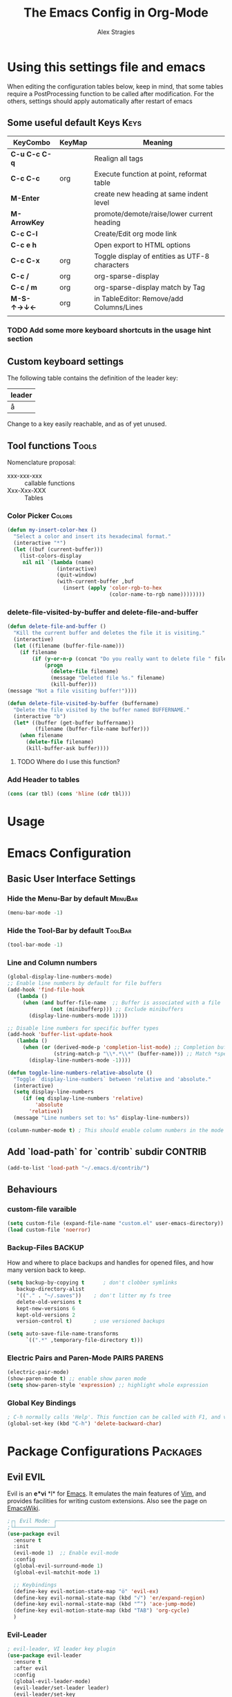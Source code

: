 ﻿ # <html -*- mode: org ; coding: utf-8-with-signature -*- >
 # <script src="js/org-render.js"></script><body><!--

#+Title: The Emacs Config in Org-Mode
#+Author: Alex Stragies
#+LINK: wikipedia    https://en.wikipedia.org/wiki/
#+LINK: firewall     http://langw/
#+HTML_HEAD: <link rel="stylesheet" type="text/css" href="css/org-view.css" />
#+PROPERTY: header-args:emacs-lisp :noweb yes
#+PROPERTY: header-args:awk :tangle no :results code
#+PROPERTY: header-args:awk+ :wrap SRC emacs-lisp
#+options: toc:t

* Using this settings file and emacs

When editing the configuration tables below, keep in mind, that some tables require a PostProcessing function to be called after modification.
For the others, settings should apply automatically after restart of emacs

** Some useful default Keys                                            :Keys:
#+NAME: Table_Useful_Keys
| KeyCombo      | KeyMap | Meaning                                        |
|---------------+--------+------------------------------------------------|
| *C-u C-c C-q* |        | Realign all tags                               |
| *C-c C-c*     | org    | Execute function at point, reformat table      |
| *M-Enter*     |        | create new heading at same indent level        |
| *M-ArrowKey*  |        | promote/demote/raise/lower current heading     |
| *C-c C-l*     |        | Create/Edit org mode link                      |
| *C-c e h*     |        | Open export to HTML options                    |
| *C-c C-x*     | org    | Toggle display of entities as UTF-8 characters |
| *C-c /*       | org    | org-sparse-display                             |
| *C-c / m*     | org    | org-sparse-display match by Tag                |
| *M-S-↑→↓←*    | org    | in TableEditor: Remove/add Columns/Lines       |
|               |        |                                                |
*** TODO Add some more keyboard shortcuts in the usage hint section
** Custom keyboard settings

The following table contains the definition of the leader key:

#+NAME: Table-Leader-Key
| leader |
|--------|
| å      |

Change to a key easily reachable, and as of yet unused.

** Tool functions                                                     :Tools:
Nomenclature proposal:
- xxx-xxx-xxx :: callable functions
- Xxx-Xxx-XXX :: Tables

*** Color Picker                                                     :Colors:

#+NAME: My-Insert-Color-Hex
#+BEGIN_SRC emacs-lisp
(defun my-insert-color-hex ()
  "Select a color and insert its hexadecimal format."
  (interactive "*")
  (let ((buf (current-buffer)))
    (list-colors-display
     nil nil `(lambda (name)
                (interactive)
                (quit-window)
                (with-current-buffer ,buf
                  (insert (apply 'color-rgb-to-hex
                                 (color-name-to-rgb name))))))))
#+END_SRC

*** delete-file-visited-by-buffer and delete-file-and-buffer
#+BEGIN_SRC emacs-lisp
(defun delete-file-and-buffer ()
  "Kill the current buffer and deletes the file it is visiting."
  (interactive)
  (let ((filename (buffer-file-name)))
    (if filename
        (if (y-or-n-p (concat "Do you really want to delete file " filename " ?"))
            (progn
              (delete-file filename)
              (message "Deleted file %s." filename)
              (kill-buffer)))
(message "Not a file visiting buffer!"))))

(defun delete-file-visited-by-buffer (buffername)
  "Delete the file visited by the buffer named BUFFERNAME."
  (interactive "b")
  (let* ((buffer (get-buffer buffername))
         (filename (buffer-file-name buffer)))
    (when filename
      (delete-file filename)
      (kill-buffer-ask buffer))))
#+END_SRC

**** TODO Where do I use this function?

*** Add Header to tables
#+NAME: add-header-line
#+BEGIN_SRC emacs-lisp :var tbl="" :tangle no
(cons (car tbl) (cons 'hline (cdr tbl)))
#+END_SRC
* Usage
:PROPERTIES:
:CUSTOM_ID: Usage
:END:

* Emacs Configuration
** Basic User Interface Settings
*** Hide the Menu-Bar by default                                    :MenuBar:
#+BEGIN_SRC emacs-lisp
(menu-bar-mode -1)
#+END_SRC

*** Hide the Tool-Bar by default                                    :ToolBar:
#+BEGIN_SRC emacs-lisp
(tool-bar-mode -1)
#+END_SRC

*** Line and Column numbers
#+NAME: SETUP-UI-LINE-NUMS-AND-COLUMN-NUM
#+BEGIN_SRC emacs-lisp
(global-display-line-numbers-mode)
;; Enable line numbers by default for file buffers
(add-hook 'find-file-hook
   (lambda ()
     (when (and buffer-file-name  ;; Buffer is associated with a file
              (not (minibufferp))) ;; Exclude minibuffers
       (display-line-numbers-mode 1))))

;; Disable line numbers for specific buffer types
(add-hook 'buffer-list-update-hook
   (lambda ()
     (when (or (derived-mode-p 'completion-list-mode) ;; Completion buffers
               (string-match-p "\\*.*\\*" (buffer-name))) ;; Match *special* buffers
       (display-line-numbers-mode -1))))

(defun toggle-line-numbers-relative-absolute ()
  "Toggle `display-line-numbers` between 'relative and 'absolute."
  (interactive)
  (setq display-line-numbers
     (if (eq display-line-numbers 'relative)
         'absolute
       'relative))
  (message "Line numbers set to: %s" display-line-numbers))

(column-number-mode t) ; This should enable column numbers in the mode line
#+END_SRC

** Add `load-path` for `contrib` subdir                             :CONTRIB:
#+BEGIN_SRC emacs-lisp
(add-to-list 'load-path "~/.emacs.d/contrib/")
#+END_SRC

** Behaviours
*** custom-file varaible

#+BEGIN_SRC emacs-lisp
(setq custom-file (expand-file-name "custom.el" user-emacs-directory))
(load custom-file 'noerror)
#+END_SRC


*** Backup-Files                                                     :BACKUP:

How and where to place backups and handles for opened files, and how many version back to keep.

#+NAME: EMACS-Settings
#+BEGIN_SRC emacs-lisp
(setq backup-by-copying t      ; don't clobber symlinks
   backup-directory-alist
   '(("." . "~/.saves"))    ; don't litter my fs tree
   delete-old-versions t
   kept-new-versions 6
   kept-old-versions 2
   version-control t)       ; use versioned backups

(setq auto-save-file-name-transforms
      `((".*" ,temporary-file-directory t)))
#+END_SRC

*** Electric Pairs and Paren-Mode                              :PAIRS:PARENS:
#+BEGIN_SRC emacs-lisp
(electric-pair-mode)
(show-paren-mode t) ;; enable show paren mode
(setq show-paren-style 'expression) ;; highlight whole expression
#+END_SRC

*** Global Key Bindings
#+BEGIN_SRC emacs-lisp
; C-h normally calls 'Help'. This function can be called with F1, and via M-x help
(global-set-key (kbd "C-h") 'delete-backward-char)
#+END_SRC

* Package Configurations                                           :Packages:
** Evil                                                                :EVIL:

Evil is an *e*\xtensible *vi* *l*\ayer for [[http://www.gnu.org/software/emacs/][Emacs]]. It emulates the main features of [[http://www.vim.org/][Vim]], and provides facilities for writing custom extensions. Also see the page on [[http://emacswiki.org/emacs/Evil][EmacsWiki]].

#+NAME: USE-PACKAGE-evil
#+BEGIN_SRC emacs-lisp
;┌┐ Evil Mode: ┌────────────────────────────────────────────────────────────────
;└┴────────────┘
(use-package evil
  :ensure t
  :init
  (evil-mode 1)  ;; Enable evil-mode
  :config
  (global-evil-surround-mode 1)
  (global-evil-matchit-mode 1)

  ;; Keybindings
  (define-key evil-motion-state-map "ö" 'evil-ex)
  (define-key evil-normal-state-map (kbd "√") 'er/expand-region)
  (define-key evil-normal-state-map (kbd "“") 'ace-jump-mode)
  (define-key evil-motion-state-map (kbd "TAB") 'org-cycle)
  )
#+END_SRC

*** Evil-Leader
#+NAME: USE-PACKAGE-evil-leader
#+BEGIN_SRC emacs-lisp :var leader=Table-Leader-Key[2,0]
; evil-leader, VI leader key plugin
(use-package evil-leader
  :ensure t
  :after evil
  :config
  (global-evil-leader-mode)
  (evil-leader/set-leader leader)
  (evil-leader/set-key
   "e" 'find-file
   "b" 'switch-to-buffer
   "C" 'hl-line-mode
   "c" 'my-insert-color-hex
   "h" 'helm-M-x
   "l" 'display-line-numbers-mode
   "f" 'display-fill-column-indicator-mode
   "s" 'cycle-ispell-languages
   "R" 'rainbow-delimiters-mode
   "F" 'set-abbrev-lang-to-French
   "Z" 'vimish-fold-delete
   "E" 'set-abbrev-lang-to-English
   "j" 'ace-jump-mode
   "m" 'menu-bar-mode
   "P" 'prettify-symbols-mode
   "\\" 'zin/org-tag-match-context
   "r" 'er/expand-region
   "L" 'toggle-line-numbers-relative-absolute
   "k" 'kill-buffer))
#+END_SRC

*** Vimish-Fold
#+NAME: USE-PACKAGE-vimish-fold
#+BEGIN_SRC emacs-lisp
(use-package vimish-fold
  :ensure t
  :bind (
    :map evil-visual-state-map
    ("SPC" . vimish-fold)
    :map evil-normal-state-map
    ("SPC" . vimish-fold-toggle)
  )
  :after evil
)
#+END_SRC

** Helm                                                                :HELM:
#+NAME: USE-PACKAGE-helm
#+BEGIN_SRC emacs-lisp
;┌┐ Helm Mode: ┌────────────────────────────────────────────────────────────────
;└┴────────────┘
(use-package helm
  ;; The default "C-x c" is quite close to "C-x C-c", which quits Emacs.
  ;; Changed to "C-c h". Note: We must set "C-c h" globally, because we
  ;; cannot change `helm-command-prefix-key' once `helm-config' is loaded.
  :demand t
  :bind (
     ("œ"         . helm-M-x)
     ("C-c h o"   . helm-occur)
     ("<f1> SPC"  . helm-all-mark-rings) ; I modified the keybinding
     ("M-y"       . helm-show-kill-ring)
     ("C-c h x"   . helm-register)    ; C-x r SPC and C-x r j
     ("<menu>"    . helm-M-x)
     ("C-c h g"   . helm-google-suggest)
     ("C-c h M-:" . helm-eval-expression-with-eldoc)
     ("C-x C-f"   . helm-find-files)
  )
)
#+END_SRC

** Ace-Jump
#+NAME: USE-PACKAGE-ace-jump-mode
#+BEGIN_SRC emacs-lisp
(use-package ace-jump-mode
  :ensure t
  :after evil
  :bind
  ("ï" . ace-jump-mode))  ;; Bind ace-jump-mode to the desired key in normal state
#+END_SRC

** Language Server Protocol                                          :JS:LSP:
This code will automatically install lsp-mode and set it up to run when opening JavaScript files:
#+BEGIN_SRC emacs-lisp
(use-package lsp-mode
  :ensure t
  :hook (js-mode . lsp)
  :commands lsp
  :config
  (setq lsp-prefer-flymake nil)) ;; Use flycheck for diagnostics instead of flymake:
#+END_SRC

*** LSP User Interface
To enhance the user interface with LSP, install `lsp-ui`, which provides features like documentation popups, code lenses, and more:
#+BEGIN_SRC emacs-lisp
(use-package lsp-ui
  :ensure t
  :hook (js-mode . lsp-ui-mode)
  :commands lsp-ui-mode)
#+END_SRC

** key-chord
#+NAME: USE-PACKAGE-key-chord
#+BEGIN_SRC emacs-lisp
(use-package key-chord
  :ensure t
  :after (evil helm)
  :config
  (key-chord-mode 1)
  (key-chord-define-global                 "jk" 'helm-M-x)
  (key-chord-define evil-insert-state-map  "jk" 'evil-normal-state)
)
#+END_SRC

** TRAMP                                                              :TRAMP:
#+NAME: USE-PACKAGE-tramp
#+BEGIN_SRC emacs-lisp
(use-package tramp
  :init
  ;; Set default connection method for TRAMP
  (setq tramp-default-method "ssh")
  :config
  (add-to-list 'tramp-default-user-alist
               '("smb" ".*\\'" "alex.stragies"))
)
#+END_SRC

** Yasnippet                                                      :yasnippet:
*** List of installed yasnippets
#+NAME: List-installed-yasnippets
#+HEADER: :tangle no :dir (concat (getenv "HOME") "/.emacs.d/")
#+HEADER: :colnames yes :post add-header-line(*this*)
#+BEGIN_SRC sh
  echo Mode Snippet
  find snippets/ -path snippets/.git -prune -o -type f  -print \
      | grep -v 'README.org' \
      | sed -e 's|snippets/||;s|/| |' | sort
#+END_SRC

#+RESULTS: List-installed-yasnippets
| Mode              | Snippet                           |
|-------------------+-----------------------------------|
| graphviz-dot-mode | edge-with-attributes-bracket      |
| graphviz-dot-mode | image-attribute                   |
| graphviz-dot-mode | invisible-point                   |
| graphviz-dot-mode | node-with-attributes              |
| graphviz-dot-mode | node-with-shape-and-label         |
| graphviz-dot-mode | shape-attribute                   |
| graphviz-dot-mode | style-invisible                   |
| graphviz-dot-mode | tooltip-attribute                 |
| graphviz-dot-mode | url-attribute                     |
| graphviz-dot-mode | url-attribute-with-injected-class |
| graphviz-dot-mode | url-attribute-with-target         |
| org-mode          | Dot-Graph-Template                |
| org-mode          | header-item                       |
| org-mode          | Insert-Org-Header-Args            |
| org-mode          | Named-Source-Code-Block           |
| org-mode          | table2                            |
| org-mode          | table3                            |

*** YASnippet options
#+NAME: YASnippet-options
#+BEGIN_SRC emacs-lisp
(setq yas-triggers-in-field t)
#+END_SRC

** Wind-Move
#+NAME: USE-PACKAGE-windmove
#+BEGIN_SRC emacs-lisp
(use-package windmove
  ;; For readers: don't ensure means that we don't need to download it. It is built in
  :ensure nil
  :config
  (windmove-default-keybindings 'hyper)
  (setq windmove-wrap-around t)
)
#+END_SRC

** Auto-Complete
#+NAME: USE-PACKAGE-auto-complete
#+BEGIN_SRC emacs-lisp

#+END_SRC

** Column-Marker
#+NAME: USE-PACKAGE-column-marker
#+BEGIN_SRC emacs-lisp
(use-package column-marker
  :load-path "contrib/column-marker/"
)
#+END_SRC

** Other packages

These packages do not (yet?) have a dedicated chapter above.

#+NAME: Table-My-Packages
| Package Name          | Package Usage                     | Initialization               | after             | Hooks | Commands |
|-----------------------+-----------------------------------+------------------------------+-------------------+-------+----------|
| auto-complete         |                                   |                              |                   |       |          |
| buffer-move           |                                   |                              |                   |       |          |
| emmet-mode            | [[https://github.com/smihica/emmet-mode][type HTML quickly with CSS syntax]] |                              |                   |       |          |
| evil-matchit          | Plugin for E.VI.L                 |                              | evil              |       |          |
| evil-surround         | Plugin for E.VI.L                 |                              | evil              |       |          |
| expand-region         |                                   |                              |                   |       |          |
| helm                  | Helm                              |                              |                   |       |          |
| highlight-indentation |                                   | highlight-indentation-mode 1 |                   |       |          |
| key-chord             |                                   |                              |                   |       |          |
| magit                 |                                   | (require 'magit)             |                   |       |          |
| org-ac                |                                   |                              | org auto-complete |       |          |
| org-evil              |                                   |                              | evil              |       |          |
| evil-vimish-fold      |                                   |                              | evil vimish-fold  |       |          |
| rainbow-mode          | colorizes in-buffer color codes   | (rainbow-mode)               |                   |       |          |
| yasnippet             | typing speed-up with templates    | (yas-global-mode)            |                   |       |          |
| yasnippet-snippets    |                                   |                              | yasnippet         |       |          |
| ztree                 | Not used yet                      |                              |                   |       |          |

After each modification of the above table, the function Make-Use-Package-Block below must be called.

*** Use-package

#+NAME: Make-Use-Package-Block
#+HEADER: :results output code raw :results_switches ":tangle no"
#+HEADER: :wrap SRC emacs-lisp
#+HEADER: :var package-names=Table-My-Packages
#+HEADER: :tangle no :colnames t
#+BEGIN_SRC emacs-lisp
(defun generate-use-package-declarations (table)
  "Generate 'use-package' declarations for the packages in the input TABLE."
  (interactive)
  (dolist (row table)  ; Iterate over each row in the table
    (let ((pkg (car row))            ; Extract the package name
          (p-config  (nth 2 row))       ; Extract the package init
          (p-hooks (nth 4 row))       ; Extract the package init
          (p-after (nth 3 row)))     ; Extract the package dependencies
      (cl-labels
          ((wrap-with-prefix
             (prefix str)
             (if (not (string-empty-p str))
                 (concat prefix
                         (if (and (string-prefix-p "(" str)
                                (string-suffix-p ")" str))
                             str (concat "(" str ")")))
               "")))  ; Return empty string if `str` is empty
        (princ
         (format
          "; Package: %s\n(use-package %s\n  :ensure t%s%s%s)\n\n"
          pkg pkg
          (wrap-with-prefix "\n  :after\n  "   p-after)
          (wrap-with-prefix "\n  :hook\n  "    p-hooks)
          (wrap-with-prefix "\n  :config\n  "  p-config)  ))))))

;; Call the function with the 'package-names' variable
(generate-use-package-declarations package-names)
#+END_SRC

#+RESULTS: Make-Use-Package-Block
#+begin_SRC emacs-lisp
; Package: auto-complete
(use-package auto-complete
  :ensure t)

; Package: buffer-move
(use-package buffer-move
  :ensure t)

; Package: emmet-mode
(use-package emmet-mode
  :ensure t)

; Package: evil-matchit
(use-package evil-matchit
  :ensure t
  :after
  (evil))

; Package: evil-surround
(use-package evil-surround
  :ensure t
  :after
  (evil))

; Package: expand-region
(use-package expand-region
  :ensure t)

; Package: helm
(use-package helm
  :ensure t)

; Package: highlight-indentation
(use-package highlight-indentation
  :ensure t
  :config
  (highlight-indentation-mode 1))

; Package: key-chord
(use-package key-chord
  :ensure t)

; Package: magit
(use-package magit
  :ensure t
  :config
  (require 'magit))

; Package: org-ac
(use-package org-ac
  :ensure t
  :after
  (org auto-complete))

; Package: org-evil
(use-package org-evil
  :ensure t
  :after
  (evil))

; Package: evil-vimish-fold
(use-package evil-vimish-fold
  :ensure t
  :after
  (evil vimish-fold))

; Package: rainbow-mode
(use-package rainbow-mode
  :ensure t
  :config
  (rainbow-mode))

; Package: yasnippet
(use-package yasnippet
  :ensure t
  :config
  (yas-global-mode))

; Package: yasnippet-snippets
(use-package yasnippet-snippets
  :ensure t
  :after
  (yasnippet))

; Package: ztree
(use-package ztree
  :ensure t)

#+end_SRC

** Package auto-install                                 :OLD:ELISP:AUTO_HIDE:
Code block to verify installation of the specified packages, and install them if they are not.

#+NAME: Install-My-Packages
#+BEGIN_SRC emacs-lisp :noweb yes :colnames t :var pNames=Table-My-Packages[,0] :tangle no
(dolist (package pNames)
  (unless (package-installed-p (intern package ))
    (message "Package %s is not installed, fetching" package)
    (package-install (intern package))
))
#+END_SRC

** Package initialization code                            :OLD:AWK:AUTO_HIDE:

From the above table, the =AWK= code block below receives the third column and

#+NAME: AWK-Extract-Init-Strings
#+BEGIN_SRC awk :stdin Table-My-Packages[,2]
/^\(.*\)$/
#+END_SRC

extracts the initialization strings lines delimited by parenthesis into the below =emacs-lisp= block:

#+RESULTS: AWK-Extract-Init-Strings
#+BEGIN_SRC emacs-lisp :tangle no
(rainbow-mode)
(yas-global-mode)
(vimish-fold-mode)
#+END_SRC

* Other Visual Customization                                         :Visual:
** Config Section Header                                          :AUTO_HIDE:
#+NAME: Section-Header-Visual
#+BEGIN_SRC emacs-lisp
;┌┐ Visual customizations: ┌────────────────────────────────────────────────────
;└┴────────────────────────┘
#+END_SRC

** Show Whitespace                                               :WhiteSpace:

This configuration is useful to show erronenous whitespace.

#+BEGIN_SRC emacs-lisp
(require 'whitespace)
(setq whitespace-style '(face empty tabs trailing))
(global-whitespace-mode t)
#+END_SRC

** Show pretty symbols for things like lambda, etc                  :Symbols:

#+NAME: Symbol-Table
| Ugly               | Mode       | Pretty | Reason                      |
|--------------------+------------+--------+-----------------------------|
| forEach            | js         | ∀      | std Math Symbol             |
| for                | js         | ↻     | Looping construct           |
| in                 | js         | ∊      | "element of"                |
| function           | js         | λ      | std gr. lambda              |
| <=                 | js         | ≤      | smaller  or equal           |
| >=                 | js         | ≥      | greater or equal            |
| =>                 | js         | ⤇     | "follows"                   |
| ^=                 | js         | ≙      |                             |
| ==                 | js         | ≡      |                             |
| ===                | js         | ≣      |                             |
| var                | js         | 𝕍     |                             |
| getElementById     | js         | ꖛ     | ⋕                          |
| querySelector      | js         | 𝑸     |                             |
| querySelectorAll   | js         | ℚ      |                             |
| insertAdjacentHTML | js         | @      |                             |
| document           | js         | 𝔻     |                             |
| .parentNode        | js         | ℙ      |                             |
| info               | js         | ⓘ     |                             |
| async              | js         | ⑂      | "fork"                      |
| beforebegin        | js         | ⬑     | "back and up the tag stack" |
| null               | js         | ⦰     | "Empty Set"                 |
| createElement      | js         | Ⓒ     |                             |
| console            | js         | 🖳     |                             |
| .classList         | js         | ℂ      |                             |
| insertBefore       | js         | ⥶     | "Place before tag"          |
| appendChild        | js         | ⥸     | "Place after tag"           |
| while              | js         | ⌛    |                             |
| true               | js         | ①     | True, binary one            |
| false              | js         | ⓪     | False, binary zero          |
| if                 | js         | ⁇    |                             |
| alert              | js         | ⓐ     |                             |
| from               | js         | ↤    |                             |
| +=                 | js         | ⥆     |                             |
| return             | js         | ↲      |                             |
| replace            | js         | ↕      |                             |
| body               | js         | 𝔹     |                             |
| innerText          | js         | 𝕋     |                             |
| innerHTML          | js         | ℍ      |                             |
| dolist             | emacs-lisp | ∀      | see js/forEach              |
| eq                 | emacs-lisp | ≟      |                             |
| setq               | emacs-lisp | ≔      |                             |
| nil                | emacs-lisp | ∅    |                             |
| if                 | emacs-lisp | ⁇    |                             |
| unless             | emacs-lisp | ⁈      |                             |
| not                | emacs-lisp | ¬      |                             |
| defun              | emacs-lisp | 𝔽     |                             |
| define-key         | emacs-lisp | 𝔻     |                             |
| message            | emacs-lisp | 𝕄     |                             |
| :extend            | emacs-lisp | ⭲     | Fill to the right           |
| :background        | emacs-lisp | █      |                             |
| :underline         | emacs-lisp | ▁      |                             |
| :overline          | emacs-lisp | ▔      |                             |
| progn              | emacs-lisp | 𝌆     | List of expressions         |
| require            | emacs-lisp | ℝ      |                             |
| kbd                | emacs-lisp | 𝕂     |                             |
| and                | emacs-lisp | ∧      |                             |
| add-hook           | emacs-lisp | ℍ      |                             |
| \#+BEGIN_SRC                 | org        | ✎      |                             |
| \#+begin_SRC                 | org        | ✎      |                             |
| \#+END_SRC                | org        | ⮴     |                             |
| \#+end_SRC                | org        | ⮴     |                             |
| :var                 | org        | 𝕍     |                             |
| #+NAME:                  | org        | ℕ      |                             |
| #+RESULTS:                  | org        | ℝ      |                             |
| #+HEADER:                | org        | ▶    |                             |
| defun              | Unused     | 𝕗      |                             |
| defun              | Unused     | Ⓕ     |                             |
| add-hook           | Unused     | Ⓗ     |                             |
| define-key         | Unused     | Ⓓ     |                             |
| for                | python     | ↻     |                             |
| in                 | python     | ∊      |                             |

After modifying the above table you have to call the function below:
#+NAME: AWK-Process-Table-Call
#+CALL: AWK-Process-Table()
to recreate the lisp-code with the new above definitions.

#+BEGIN_SRC emacs-lisp
(setq-default prettify-symbols-unprettify-at-point t)
(global-prettify-symbols-mode)

;; Block for resetting the hooks while testing:
;;(setq emacs-lisp-mode-hook nil)
;;(setq js-mode-hook nil)
;;(setq python-mode-hook nil)
#+END_SRC

#+RESULTS: AWK-Process-Table-Call
#+begin_SRC emacs-lisp
(add-hook 'js-mode-hook
  (lambda () (mapc (lambda (pair) (push pair prettify-symbols-alist))
    '(
      ("replace"             . ?↕)
      ("+="                  . ?⥆)
      ("from"                . ?↤)
      ("function"            . ?λ)
      ("innerText"           . ?𝕋)
      ("querySelectorAll"    . ?ℚ)
      ("insertBefore"        . ?⥶)
      ("async"               . ?⑂)
      (".parentNode"         . ?ℙ)
      ("insertAdjacentHTML"  . ?@)
      ("body"                . ?𝔹)
      ("createElement"       . ?Ⓒ)
      ("<="                  . ?≤)
      ("innerHTML"           . ?ℍ)
      ("document"            . ?𝔻)
      ("getElementById"      . ?ꖛ)
      ("=="                  . ?≡)
      ("querySelector"       . ?𝑸)
      ("=>"                  . ?⤇)
      (">="                  . ?≥)
      ("appendChild"         . ?⥸)
      ("in"                  . ?∊)
      ("for"                 . ?↻)
      ("forEach"             . ?∀)
      ("console"             . ?🖳)
      ("var"                 . ?𝕍)
      ("return"              . ?↲)
      ("false"               . ?⓪)
      ("null"                . ?⦰)
      ("info"                . ?ⓘ)
      ("alert"               . ?ⓐ)
      ("while"               . ?⌛)
      ("beforebegin"         . ?⬑)
      (".classList"          . ?ℂ)
      ("==="                 . ?≣)
      ("if"                  . ?⁇)
      ("true"                . ?①)
      ("^="                  . ?≙)
     ))))

(add-hook 'emacs-lisp-mode-hook
  (lambda () (mapc (lambda (pair) (push pair prettify-symbols-alist))
    '(
      ("unless"              . ?⁈)
      (":underline"          . ?▁)
      ("dolist"              . ?∀)
      ("defun"               . ?𝔽)
      ("kbd"                 . ?𝕂)
      ("and"                 . ?∧)
      ("eq"                  . ?≟)
      ("add-hook"            . ?ℍ)
      (":background"         . ?█)
      (":overline"           . ?▔)
      (":extend"             . ?⭲)
      ("setq"                . ?≔)
      ("require"             . ?ℝ)
      ("progn"               . ?𝌆)
      ("define-key"          . ?𝔻)
      ("nil"                 . ?∅)
      ("not"                 . ?¬)
      ("message"             . ?𝕄)
      ("if"                  . ?⁇)
     ))))

(add-hook 'org-mode-hook
  (lambda () (mapc (lambda (pair) (push pair prettify-symbols-alist))
    '(
      ("#+RESULTS:"          . ?ℝ)
      ("\#+END_SRC"          . ?⮴)
      ("#+HEADER:"           . ?▶)
      ("#+NAME:"             . ?ℕ)
      ("\#+begin_SRC"        . ?✎)
      ("\#+BEGIN_SRC"        . ?✎)
      (":var"                . ?𝕍)
      ("\#+end_SRC"          . ?⮴)
     ))))

(add-hook 'python-mode-hook
  (lambda () (mapc (lambda (pair) (push pair prettify-symbols-alist))
    '(
      ("in"                  . ?∊)
      ("for"                 . ?↻)
     ))))

#+end_SRC

#+NAME: AWK-Process-Table
#+BEGIN_SRC awk :stdin Symbol-Table
NR<2 {next;}
{res[$2][$1]=$3}
ml<length($1){ml=length($1)}
END {
  for (mode in res) {
    if (mode=="Unused") continue;
    print "(add-hook '"mode"-mode-hook"
    print "  (lambda () (mapc (lambda (pair) (push pair prettify-symbols-alist))"
    print "    '("
    for (item in res[mode]) {
      padding = gensub(/ /, " ", "g", sprintf("%*s", ml+1-length(item), ""))
      printf "      (\"%s\"%s . ?%s)\n" , item , padding, res[mode][item]
    }
    print "     ))))\n"
  }
}
#+END_SRC

#+NAME: Make-Pretty-Pairs
#+HEADER: :var prettifyable=Symbol-Table
#+HEADER: :var targetMode="DoesNotExist" :results list
#+BEGIN_SRC emacs-lisp :noweb yes :tangle no
(let ((res nil))
  (dolist (row prettifyable)
    (when (string= (nth 1 row ) targetMode)
      (push (cons (car row) (string-to-char (nth 2 row))) res)
    )
  )
  res
)
#+END_SRC

*** TODO make it unprettify at point in SourceCode blocks
Doesnt work yet, until when CodeBlock is opened seperate frame with =C-c C-'=
#+BEGIN_SRC emacs-lisp
(setq prettify-symbols-unprettify-at-point t)
#+END_SRC


* Org mode customizations                                               :Org:
** Some tool functions for org                                        :Tools:
#+BEGIN_SRC emacs-lisp
(defun zin/org-tag-match-context (&optional todo-only match)
    "Identical search to `org-match-sparse-tree', but shows the content of the matches."
   (interactive "P")
  (org-agenda-prepare-buffers (list (current-buffer)))
   (org-overview)
   (org-remove-occur-highlights)
  (org-scan-tags '(progn (org-show-entry)
                         (org-show-context))
(cdr (org-make-tags-matcher match)) todo-only))
#+END_SRC

** Org Visual Customizations                                         :Visual:

This Chapter contains some visual customizations for org-mode

#+BEGIN_SRC emacs-lisp
  (setq org-src-fontify-natively t)

  (require 'color)
#+END_SRC

*** Source code blocks formatting

This configuration colors the opening '#+BEGIN_' and closing '#+END_'-'SRC' statements with a different (greenish) color, so that these blocks stand out more from the surrounding text.

The first block below is for the '#+BEGIN_' line, the second one for the background of the actual code block, and the third block for the '#+END_' line.
#+BEGIN_SRC emacs-lisp
  (add-hook 'org-mode-hook
     (lambda ()
       (if (window-system)
           (progn (custom-set-faces
               ; Face used for the line delimiting the begin of source blocks.
               '(org-block-begin-line
                 ((t (:background "#EAEAFF" :extend t :foreground "#008ED1" :underline "#A7A6AA"))))
               ; Face used for the line delimiting the end of source blocks.
               '(org-block-end-line
                 ((t (:background "#EAEAFF" :extend t :foreground "#008ED1" :overline "#A7A6AA"))))
               ; Face used for the source blocks background.
               '(org-block
                 ((t (:background "#EFF0F1" :extend t))))
               )))))

  (setq org-src-block-faces
     '(
       ("emacs-lisp" (:background "#ececff" :extend t))
       ("awk"        (:background "#ecffec"))
       ("python"     (:background "#E5FFB8" ))
      ))
#+END_SRC

** Org Keys                                                            :Keys:
#+BEGIN_SRC emacs-lisp
;┌┐ Key Bindings: ┌─────────────────────────────────────────────────────────────
;└┴───────────────┘
(define-key global-map "\C-cc" 'org-capture)
#+END_SRC

** Org Babel                                                          :Babel:
#+BEGIN_SRC emacs-lisp
(org-babel-do-load-languages 'org-babel-load-languages
    '(
        (shell      . t)
        (R          . t)
        (awk        . t)
        (sqlite     . t)
        (emacs-lisp . t)
        (dot        . t)
        (gnuplot    . t)
        (ansible    . t)
    )
)

;;; Personal Library of Babel. Use the first command, if you want to use a
;;; single library-of-babel.org file:
(org-babel-lob-ingest "~/.emacs.d/library-of-babel.org")
;;; Or this block, if you'd prefer to split your library into several files:
(funcall (lambda (dir)
         (if (file-directory-p dir)
             (mapcar (lambda (file) (org-babel-lob-ingest file))
                     (directory-files dir t ".+\\.org?$" t ))))
       "~/.emacs.d/library-of-babel")

;; add default arguments to use when evaluating a source block
(add-to-list 'org-babel-default-header-args:emacs-lisp
             '(:noweb . "yes"))
#+END_SRC

** Org Misc                                                        :Unsorted:
#+BEGIN_SRC emacs-lisp
  ;;; Additions to the org mode template alist.
  ;;; Note: Most of the templates are defined as yasnippets
  (add-to-list 'org-structure-template-alist '("n" "#+NAME: ?"))

  (setq org-default-notes-file (concat org-directory "/notes.org"))
#+END_SRC

* Multilingual Abbreviations & Spelling                           :Languages:
** Tool functions for language switching etc
#+BEGIN_SRC emacs-lisp
;┌┐ Spelling Correction & Dictionaries: ┌───────────────────────────────────────
;└┴─────────────────────────────────────┘

; Setup spelling correction for 4 languages
(let ((langs '("american" "francais" "deutsch8" "castellano8" "portuguese")))
  (setq lang-ring (make-ring (length langs)))
  (dolist (elem langs) (ring-insert lang-ring elem)))

;; A bunch of functions to change the abbrev tables
(defun set-abbrev-lang-to-English () "" (interactive)
       (setq local-abbrev-table lang-american-mode-abbrev-table))

(defun set-abbrev-lang-to-French () "" (interactive)
       (setq local-abbrev-table lang-francais-mode-abbrev-table))

(defun set-abbrev-lang-to-Spanish () "" (interactive)
       (setq local-abbrev-table lang-castellano8-mode-abbrev-table))

(defun set-abbrev-lang-to-Portuguese () "" (interactive)
       (setq local-abbrev-table lang-portuguese-mode-abbrev-table))

(defun set-abbrev-lang-to-German () "" (interactive)
       (setq local-abbrev-table lang-deutsch8-mode-abbrev-table))

(defun cycle-ispell-languages ()
  (interactive)
  (let ((lang (ring-ref lang-ring -1)))
    (ring-insert lang-ring lang)
    (ispell-change-dictionary lang)))

(defun dont-insert-expansion-char ()  t)    ;; this is the "hook" function
  (put 'dont-insert-expansion-char 'no-self-insert t)   ;; the hook should have a "no-self-insert"-property set
#+END_SRC

** Abbreviation file(s)                                               :Files:
#+BEGIN_SRC emacs-lisp
(setq abbrev-file-name             ;; tell emacs where to read abbrev
   "~/.emacs.d/Abbrev/abbrev_defs")    ;; definitions from (does not work)...
(setq save-abbrevs t)
#+END_SRC

** Enabling Abbrevs                                                   :Setup:
#+BEGIN_SRC emacs-lisp
(setq-default abbrev-mode t)
#+END_SRC

** Language Keys                                                       :Keys:

Here we set some keys for comfortably switching between languages

#+BEGIN_SRC emacs-lisp
(global-set-key [f6] 'cycle-ispell-languages)
(global-set-key [f7] 'flyspell-mode)
(global-set-key (kbd "C-:") 'flyspell-auto-correct-previous-word)
(global-set-key (kbd "¢") 'flyspell-auto-correct-previous-word)

(global-set-key (kbd "H-e") 'set-abbrev-lang-to-English)
(global-set-key (kbd "H-f") 'set-abbrev-lang-to-French)
(global-set-key (kbd "H-s") 'set-abbrev-lang-to-Spanish)
(global-set-key (kbd "H-p") 'set-abbrev-lang-to-Portuguese)
(global-set-key (kbd "H-g") 'set-abbrev-lang-to-German)
#+END_SRC

* OLD CONFIG
#+BEGIN_SRC emacs-lisp :comments org

;(require 'highlight-indentation)
;(highlight-indentation-mode 1)

;;(require 'column-marker)
;;(column-marker-1 79)
;;(column-marker-2 89)
;;(column-marker-3 109)
;(column-marker-create column-marker-4 column-marker-1-face)
;(column-marker-create column-marker-5 column-marker-1-face)
;(column-marker-4 2)
;(column-marker-5 4)
;(column-marker-create column-marker-6 column-marker-1-face)

;┌┐ Behavior customization: ┌───────────────────────────────────────────────────
;└┴─────────────────────────┘

;;(define-key evil-insert-state-map (kbd "<tab>") 'dabbrev-completion)

(global-set-key (kbd "C-x g") 'magit-status)

(require 'buffer-move) ;; Keybindings defined below
; CTRL+<ARROWS> move between Buffers, and wrap around.

;;(add-hook 'prog-mode-hook 'rainbow-delimiters-mode)

(require 'auto-complete-config)
(add-to-list 'ac-dictionary-directories "~/.emacs.d/ac-dict")
(ac-config-default)
;(global-auto-complete-mode t’)

;(setq auto-save-file-name-transforms
;      `((".*" ,temporary-file-directory t)))

(setq gnutls-algorithm-priority "NORMAL:-VERS-TLS1.3")

;;(set-variable indent-tabs-mode nil)
(setq indent-tabs-mode nil)
(setq js-indent-level 2)
#+END_SRC

